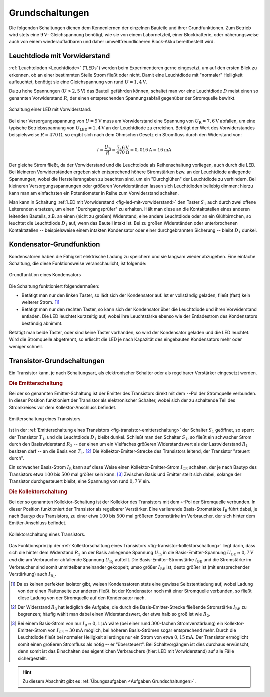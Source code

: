 .. _Grundschaltungen:

Grundschaltungen
================

Die folgenden Schaltungen dienen dem Kennenlernen der einzelnen Bauteile und
ihrer Grundfunktionen. Zum Betrieb wird stets eine :math:`\unit[9]{V}`-
Gleichspannung benötigt, wie sie von einem Labornetzteil, einer Blockbatterie,
oder näherungsweise auch von einem wiederaufladbaren und daher
umweltfreundlicheren Block-Akku bereitbestellt wird.

.. _Leuchtdiode mit Vorwiderstand:

Leuchtdiode mit Vorwiderstand
-----------------------------

:ref:`Leuchtdioden <Leuchtdiode>` ("LEDs") werden beim Experimentieren gerne
eingesetzt, um auf den ersten Blick zu erkennen, ob an einer bestimmten Stelle
Strom fließt oder nicht. Damit eine Leuchtdiode mit "normaler" Helligkeit
aufleuchtet, benötigt sie eine Gleichspannung von rund :math:`U =
\unit[1,4]{V}`.

Da zu hohe Spannungen (:math:`U > \unit[2,5]{V}`) das Bauteil gefährden können,
schaltet man vor eine Leuchtdiode :math:`D` meist einen so genannten
Vorwiderstand :math:`R`, der einen entsprechenden Spannungsabfall gegenüber der
Stromquelle bewirkt.

.. figure::
    ../pics/schaltungen/led-mit-vorwiderstand.png
    :width: 40%
    :align: center
    :name:  fig-led-mit-vorwiderstand
    :alt:   fig-led-mit-vorwiderstand

    Schaltung einer LED mit Vorwiderstand.

    .. only:: html

        :download:`SVG: LED mit Vorwiderstand
        <../pics/schaltungen/led-mit-vorwiderstand.svg>`

Bei einer Versorgungsspannung von :math:`U = \unit[9]{V}` muss am Vorwiderstand
eine Spannung von :math:`U_{\mathrm{R}} = \unit[7,6]{V}` abfallen, um eine typische
Betriebsspannung von :math:`U_{\mathrm{LED}} = \unit[1,4]{V}` an der Leuchtdiode zu
erreichen. Beträgt der Wert des Vorwiderstandes beispielsweise :math:`R =
\unit[470]{\Omega }`, so ergibt sich nach dem Ohmschen Gesetz ein Stromfluss
durch den Widerstand von:

.. math::

    I = \frac{U_{\mathrm{R}}}{R} = \frac{\unit[7,6]{V}}{\unit[470]{\Omega }} =
    \unit[0,016]{A} = \unit[16]{mA}

Der gleiche Strom fließt, da der Vorwiderstand und die Leuchtdiode als
Reihenschaltung vorliegen, auch durch die LED. Bei kleineren Vorwiderständen
ergeben sich entsprechend höhere Stromstärken bzw. an der Leuchtdiode anliegende
Spannungen, wobei die Herstellerangaben zu beachten sind, um ein "Durchglühen"
der Leuchtdiode zu verhindern. Bei kleineren Versorgungsspannungen oder größeren
Vorwiderständen lassen sich Leuchtdioden beliebig dimmen; hierzu kann man am
einfachsten ein Potentiometer in Reihe zum Vorwiderstand schalten.

Man kann in Schaltung :ref:`LED mit Vorwiderstand <fig-led-mit-vorwiderstand>`
den Taster :math:`S_1` auch durch zwei offene Leiterenden ersetzen, um einen
"Durchgangsprüfer" zu erhalten. Hält man diese an die Kontaktstellen eines
anderen leitenden Bauteils, z.B. an einen (nicht zu großen) Widerstand, eine
andere Leuchtdiode oder an ein Glühbirnchen, so leuchtet die Leuchtdiode
:math:`D_1` auf, wenn das Bauteil intakt ist. Bei zu großen Widerständen oder
unterbrochenen Kontaktstellen -- beispielsweise einem intakten Kondensator oder
einer durchgebrannten Sicherung -- bleibt :math:`D_1` dunkel.


.. _Kondensator-Grundfunktion:

Kondensator-Grundfunktion
-------------------------

Kondensatoren haben die Fähigkeit elektrische Ladung zu speichern und sie
langsam wieder abzugeben. Eine einfache Schaltung, die diese Funktionsweise
veranschaulicht, ist folgende:

.. figure::
    ../pics/schaltungen/kondensator-grundfunktion.png
    :width: 40%
    :align: center
    :name:  fig-kondensator-grundfunktion
    :alt:   fig-kondensator-grundfunktion

    Grundfunktion eines Kondensators

    .. only:: html

        :download:`SVG: Kondensator-Grundfunktion
        <../pics/schaltungen/kondensator-grundfunktion.svg>`

Die Schaltung funktioniert folgendermaßen:

* Betätigt man nur den linken Taster, so lädt sich der Kondensator auf. Ist er
  vollständig geladen, fließt (fast) kein weiterer Strom. [#]_
* Betätigt man nur den rechten Taster, so kann sich der Kondensator über die
  Leuchtdiode und ihren Vorwiderstand entladen. Die LED leuchtet kurzzeitig auf,
  wobei ihre Leuchtstärke ebenso wie der Entladestrom des Kondensators
  beständig abnimmt.

Betätigt man beide Taster, oder sind keine Taster vorhanden, so wird der
Kondensator geladen und die LED leuchtet. Wird die Stromquelle abgetrennt, so
erlischt die LED je nach Kapazität des eingebauten Kondensators mehr oder
weniger schnell.

.. _Transistor-Grundschaltungen:

Transistor-Grundschaltungen
---------------------------

Ein Transistor kann, je nach Schaltungsart, als elektronischer Schalter oder als
regelbarer Verstärker eingesetzt werden.

.. index:: Transistor; Emitterschaltung
.. _Die Emitterschaltung:

.. rubric:: Die Emitterschaltung

Bei der so genannten Emitter-Schaltung ist der Emitter des Transistors direkt
mit dem ``-``-Pol der Stromquelle verbunden. In dieser Position funktioniert der
Transistor als elektronischer Schalter, wobei sich der zu schaltende Teil des
Stromkreises vor dem Kollektor-Anschluss befindet.

.. figure::
    ../pics/schaltungen/transistor-emitterschaltung.png
    :width: 40%
    :align: center
    :name: fig-transistor-emitterschaltung
    :alt:  fig-transistor-emitterschaltung

    Emitterschaltung eines Transistors.

    .. only:: html

        :download:`SVG: Emitterschaltung eines Transistors
        <../pics/schaltungen/transistor-emitterschaltung.svg>`

Ist in der :ref:`Emitterschaltung eines Transistors
<fig-transistor-emitterschaltung>` der Schalter :math:`S_1` geöffnet, so sperrt
der Transistor :math:`T_1`, und die Leuchtdiode :math:`D_1` bleibt dunkel.
Schließt man den Schalter :math:`S_1`, so fließt ein schwacher Strom durch den
Basiswiderstand :math:`R_2` -- der einen um ein Vielfaches größeren
Widerstandswert als der Lastwiderstand :math:`R_1` besitzen darf -- an die
Basis von :math:`T_1`. [#]_ Die Kollektor-Emitter-Strecke des Transistors
leitend, der Transistor "steuert durch".

Ein schwacher Basis-Strom :math:`I_{\mathrm{B}}` kann auf diese Weise einen
Kollektor-Emitter-Strom :math:`I_{\mathrm{CE}}` schalten, der je nach Bautyp des
Transistors etwa :math:`100` bis :math:`500` mal größer sein kann. [#]_ Zwischen
Basis und Emitter stellt sich dabei, solange der Transistor durchgesteuert
bleibt, eine Spannung von rund :math:`\unit[0,7]{V}` ein.

.. index:: Transistor; Kollektorschaltung
.. _Die Kollektorschaltung:

.. rubric:: Die Kollektorschaltung

Bei der so genannten Kollektor-Schaltung ist der Kollektor des Transistors mit
dem ``+``-Pol der Stromquelle verbunden. In dieser Position funktioniert der
Transistor als regelbarer Verstärker. Eine variierende Basis-Stromstärke
:math:`I_{\mathrm{B}}` führt dabei, je nach Bautyp des Transistors, zu einer
etwa :math:`100` bis :math:`500` mal größeren Stromstärke im Verbraucher, der
sich hinter dem Emitter-Anschluss befindet.

.. figure::
    ../pics/schaltungen/transistor-kollektorschaltung.png
    :width: 40%
    :align: center
    :name: fig-transistor-kollektorschaltung
    :alt:  fig-transistor-kollektorschaltung

    Kollektorschaltung eines Transistors.

    .. only:: html

        :download:`SVG: Kollektorschaltung eines Transistors
        <../pics/schaltungen/transistor-kollektorschaltung.svg>`

Das Funktionsprinzip der :ref:`Kollektorschaltung eines Transistors
<fig-transistor-kollektorschaltung>` liegt darin, dass sich die hinter dem
Widerstand :math:`R_2` an der Basis anliegende Spannung :math:`U_{\mathrm{in}}`
in die Basis-Emitter-Spannung :math:`U_{\mathrm{BE}} \approx \unit[0,7]{V}`
*und* die am Verbraucher abfallende Spannung :math:`U_{\mathrm{R_1}}` aufteilt.
Die Basis-Emitter-Stromstärke :math:`I_{\mathrm{BE}}` und die Stromstärke im
Verbraucher sind somit unmittelbar aneinander gekoppelt; umso größer
:math:`I_{\mathrm{BE}}` ist, desto größer ist (mit entsprechender Verstärkung)
auch :math:`I_{\mathrm{R_1}}`.


.. raw:: html

    <hr />

.. only:: html

    .. rubric:: Anmerkungen:

.. [#]  Da es keinen perfekten Isolator gibt, weisen Kondensatoren stets eine
        gewisse Selbstentladung auf, wobei Ladung von der einen Plattenseite zur
        anderen fließt. Ist der Kondensator noch mit einer Stromquelle
        verbunden, so fließt diese Ladung von der Stromquelle auf den
        Kondensator nach.

.. [#]  Der Widerstand :math:`R_3` hat lediglich die Aufgabe, die durch
        die Basis-Emitter-Strecke fließende Stromstärke :math:`I_{\mathrm{BE}}` zu
        begrenzen; häufig wählt man dabei einen Widerstandswert, der etwa halb
        so groß ist wie :math:`R_2`.

.. [#]  Bei einem Basis-Strom von nur :math:`I_{\mathrm{B}} \approx
        \unit[0,1]{\mu A}` wäre (bei einer rund :math:`300`-fachen
        Stromverstärkung) ein Kollektor-Emitter-Strom von :math:`I_{\mathrm{CE}}
        \approx \unit[30]{mA}` möglich, bei höheren Basis-Strömen sogar
        entsprechend mehr. Durch die Leuchtdiode fließt bei normaler Helligkeit
        allerdings nur ein Strom von etwa :math:`\unit[0,15]{mA}`. Der
        Transistor ermöglicht somit einen größeren Stromfluss als nötig -- er
        "übersteuert". Bei Schaltvorgängen ist dies durchaus erwünscht, denn
        somit ist das Einschalten des eigentlichen Verbrauchers (hier: LED mit
        Vorwiderstand) auf alle Fälle sichergestellt.

.. raw:: html

    <hr />

.. hint::

    Zu diesem Abschnitt gibt es :ref:`Übungsaufgaben <Aufgaben
    Grundschaltungen>`.


